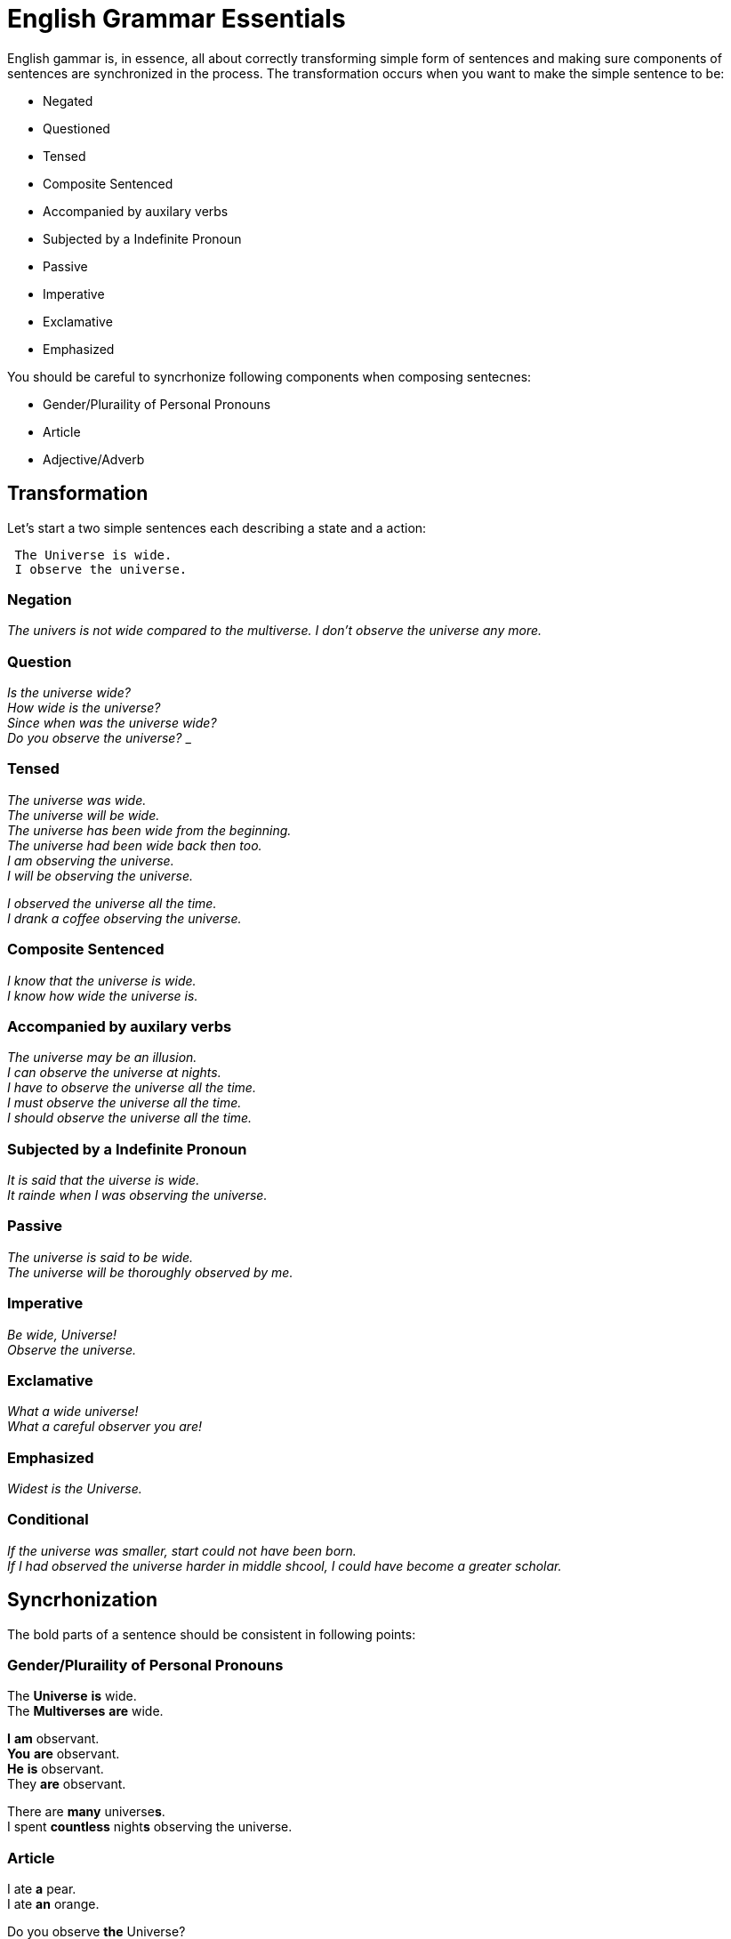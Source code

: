 = English Grammar Essentials

English gammar is, in essence, all about correctly transforming simple form of sentences and making sure components of sentences are synchronized in the process.
The transformation occurs when you want to make the simple sentence to be:

    * Negated
    * Questioned
    * Tensed
    * Composite Sentenced
    * Accompanied by auxilary verbs
    * Subjected by a Indefinite Pronoun
    * Passive
    * Imperative
    * Exclamative
    * Emphasized
    
You should be careful to syncrhonize following components when composing sentecnes:

    * Gender/Pluraility of Personal Pronouns
    * Article
    * Adjective/Adverb 


== Transformation
Let's start a two simple sentences each describing a state and a action:

----
 The Universe is wide.
 I observe the universe.
----

=== Negation
_The univers is not wide compared to the multiverse._
_I don't observe the universe any more._

=== Question
_Is the universe wide?_ +
_How wide is the universe?_ +
_Since when was the universe wide?_ +
_Do you observe the universe?_
_

=== Tensed
_The universe was wide._ +
_The universe will be wide._ +
_The universe has been wide from the beginning._ +
_The universe had been wide back then too._ +
_I am observing the universe._ +
_I will be observing the universe._ +

_I observed the universe all the time._ +
_I drank a coffee observing the universe._

=== Composite Sentenced
_I know that the universe is wide._ +
_I know how wide the universe is._ +

=== Accompanied by auxilary verbs
_The universe may be an illusion._ +
_I can observe the universe at nights._ +
_I have to observe the universe all the time._ +
_I must observe the universe all the time._ +
_I should observe the universe all the time._ +

=== Subjected by a Indefinite Pronoun
_It is said that the uiverse is wide._ +
_It rainde when I was observing the universe._

=== Passive
_The universe is said to be wide._ +
_The universe will be thoroughly observed by me._

=== Imperative
_Be wide, Universe!_ +
_Observe the universe._

=== Exclamative
_What a wide universe!_ +
_What a careful observer you are!_

=== Emphasized
_Widest is the Universe._

=== Conditional
_If the universe was smaller, start could not have been born._ +
_If I had observed the universe harder in middle shcool, I could have become a greater scholar._


== Syncrhonization
The bold parts of a sentence should be consistent in following points:

=== Gender/Pluraility of Personal Pronouns
The *Universe* *is* wide. +
The *Multiverses* **are** wide. 

*I* *am* observant. +
*You* *are* observant. +
*He* *is* observant. +
[underline]#They# **are** observant.

There are *many* universe**s**. +
I spent *countless* night**s** observing the universe.

=== Article
I ate *a* pear. +
I ate *an* orange. +

Do you observe *the* Universe? +
*The* Sun and *the* Moon +
*The* United States of America +
Korea +
*The* Republic of Korea +
*The* Simpsons

=== Adjective/Adverb 
The universe is so *beautifull*. +
The universe is *beautifully* designed.
